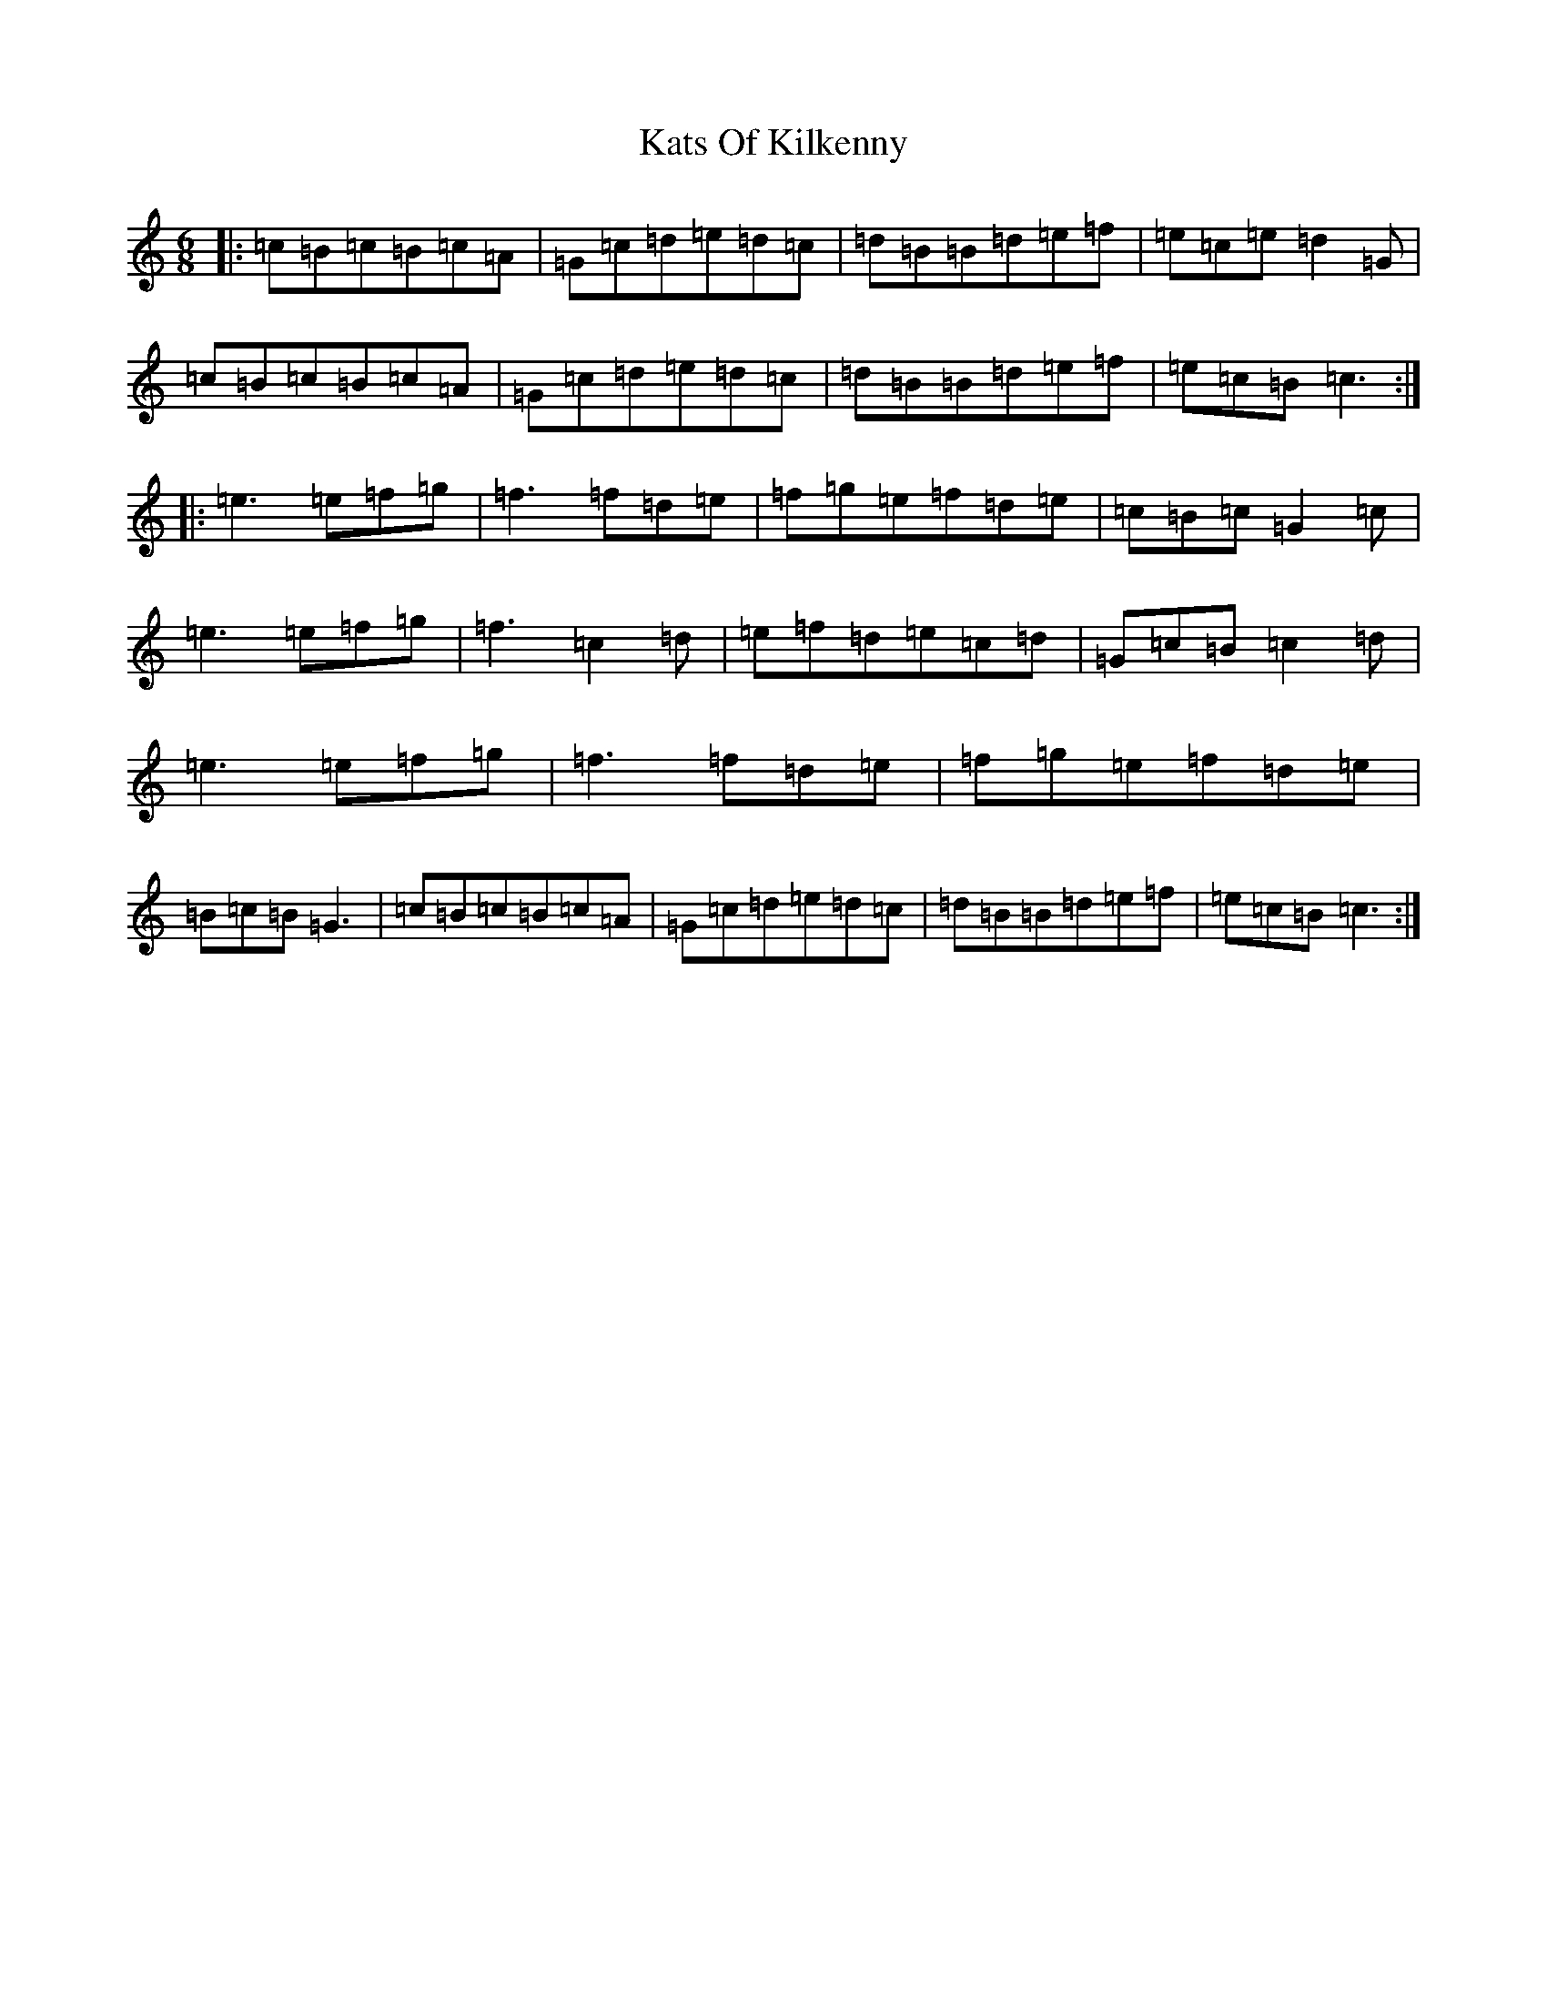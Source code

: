 X: 11193
T: Kats Of Kilkenny
S: https://thesession.org/tunes/6736#setting6736
R: jig
M:6/8
L:1/8
K: C Major
|:=c=B=c=B=c=A|=G=c=d=e=d=c|=d=B=B=d=e=f|=e=c=e=d2=G|=c=B=c=B=c=A|=G=c=d=e=d=c|=d=B=B=d=e=f|=e=c=B=c3:||:=e3=e=f=g|=f3=f=d=e|=f=g=e=f=d=e|=c=B=c=G2=c|=e3=e=f=g|=f3=c2=d|=e=f=d=e=c=d|=G=c=B=c2=d|=e3=e=f=g|=f3=f=d=e|=f=g=e=f=d=e|=B=c=B=G3|=c=B=c=B=c=A|=G=c=d=e=d=c|=d=B=B=d=e=f|=e=c=B=c3:|